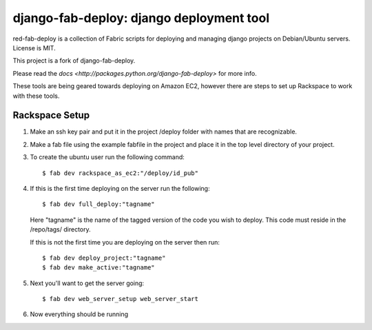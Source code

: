 =========================================
django-fab-deploy: django deployment tool
=========================================

red-fab-deploy is a collection of Fabric scripts for deploying and
managing django projects on Debian/Ubuntu servers. License is MIT.

This project is a fork of django-fab-deploy.

Please read the `docs <http://packages.python.org/django-fab-deploy>`
for more info.

These tools are being geared towards deploying on Amazon EC2, however 
there are steps to set up Rackspace to work with these tools.

Rackspace Setup
===============

1. Make an ssh key pair and put it in the project /deploy folder with
   names that are recognizable.

2. Make a fab file using the example fabfile in the project and place
   it in the top level directory of your project.

3. To create the ubuntu user run the following command::

       $ fab dev rackspace_as_ec2:"/deploy/id_pub"

4. If this is the first time deploying on the server run the following::

       $ fab dev full_deploy:"tagname"

   Here "tagname" is the name of the tagged version of the code you wish
   to deploy.  This code must reside in the /repo/tags/ directory.
   
   If this is not the first time you are deploying on the server then run::

       $ fab dev deploy_project:"tagname"
       $ fab dev make_active:"tagname"

5. Next you'll want to get the server going::

       $ fab dev web_server_setup web_server_start

6. Now everything should be running

